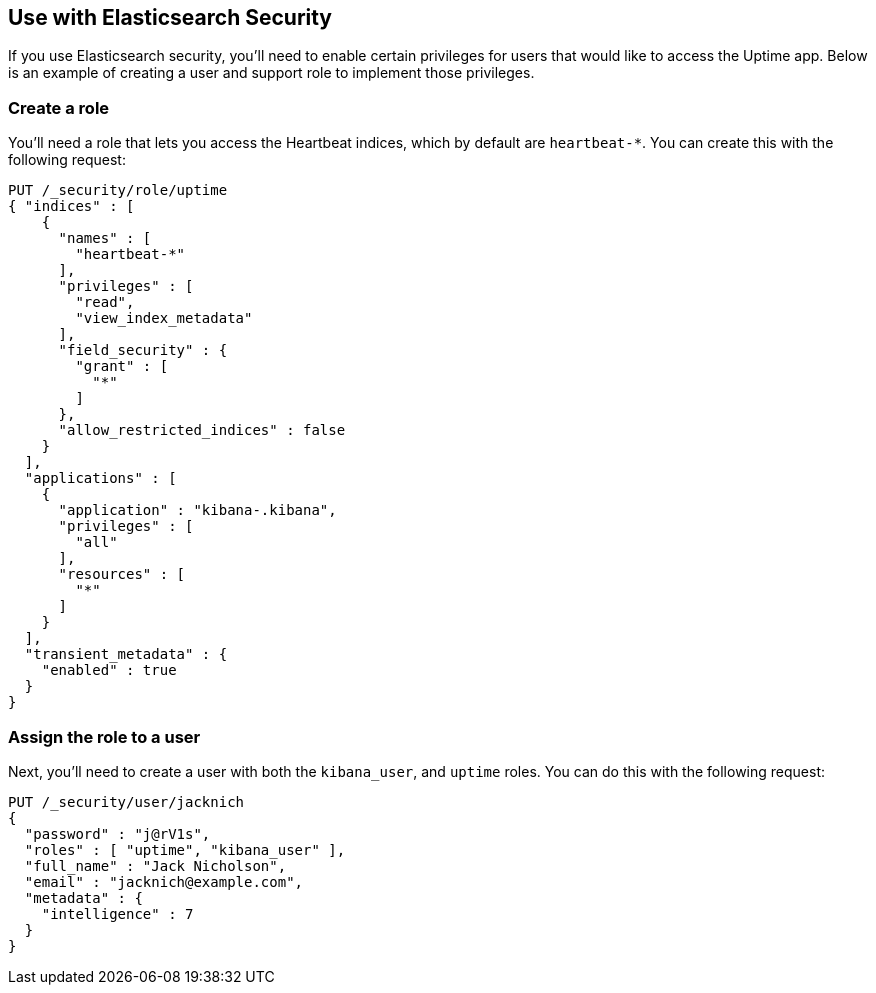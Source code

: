 [role="xpack"]
[[uptime-security]]

== Use with Elasticsearch Security

If you use Elasticsearch security, you'll need to enable certain privileges for users 
that would like to access the Uptime app. Below is an example of creating 
a user and support role to implement those privileges.

[float]
=== Create a role

You'll need a role that lets you access the Heartbeat indices, which by default are `heartbeat-*`.
You can create this with the following request:

["source","sh",subs="attributes,callouts"]
---------------------------------------------------------------
PUT /_security/role/uptime
{ "indices" : [
    {
      "names" : [
        "heartbeat-*"
      ],
      "privileges" : [
        "read",
        "view_index_metadata"
      ],
      "field_security" : {
        "grant" : [
          "*"
        ]
      },
      "allow_restricted_indices" : false
    }
  ],
  "applications" : [
    {
      "application" : "kibana-.kibana",
      "privileges" : [
        "all"
      ],
      "resources" : [
        "*"
      ]
    }
  ],
  "transient_metadata" : {
    "enabled" : true
  }
}
---------------------------------------------------------------
// CONSOLE

[float]
=== Assign the role to a user

Next, you'll need to create a user with both the `kibana_user`, and `uptime` roles. 
You can do this with the following request:

["source","sh",subs="attributes,callouts"]
---------------------------------------------------------------
PUT /_security/user/jacknich
{
  "password" : "j@rV1s",
  "roles" : [ "uptime", "kibana_user" ],
  "full_name" : "Jack Nicholson",
  "email" : "jacknich@example.com",
  "metadata" : {
    "intelligence" : 7
  }
}
---------------------------------------------------------------
// CONSOLE